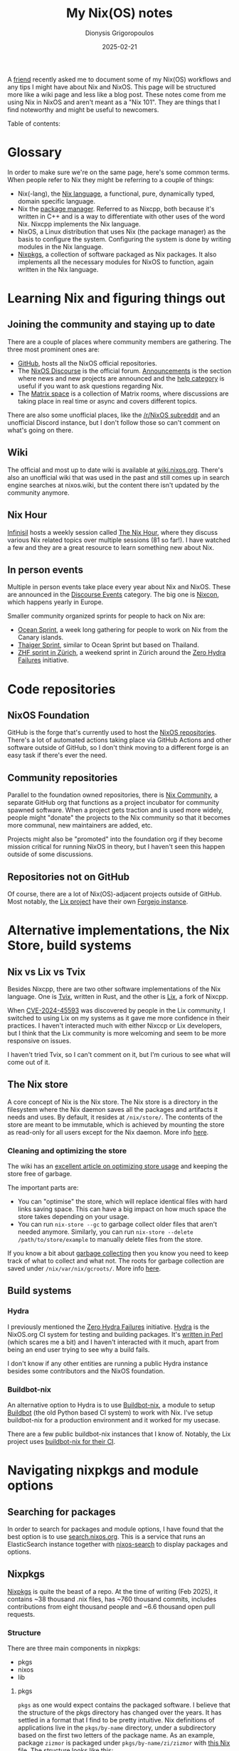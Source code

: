 #+TITLE: My Nix(OS) notes
#+DATE: 2025-02-21
#+AUTHOR: Dionysis Grigoropoulos
#+tags[]: nix nixos
#+KEYWORDS: nix nixos
#+comments: https://libretooth.gr/@erethon/114047911662291643

A [[https://blog.lgian.com/][friend]] recently asked me to document some of my Nix(OS) workflows and any tips
I might have about Nix and NixOS. This page will be structured more like a wiki
page and less like a blog post. These notes come from me using Nix in NixOS and
aren't meant as a "Nix 101". They are things that I find noteworthy and might be
useful to newcomers.

# more

Table of contents:

#+TOC: headlines 2 local

* Glossary
In order to make sure we're on the same page, here's some common terms. When
people refer to Nix they might be referring to a couple of things:

- Nix(-lang), the [[https://nix.dev/manual/nix/latest/language/][Nix language]], a functional, pure, dynamically typed, domain
  specific language.
- Nix the [[https://github.com/NixOS/nix][package manager]]. Referred to as Nixcpp, both because it's written in
  C++ and is a way to differentiate with other uses of the word Nix. Nixcpp
  implements the Nix language.
- NixOS, a Linux distribution that uses Nix (the package manager) as the basis
  to configure the system. Configuring the system is done by writing modules in
  the Nix language.
- [[https://github.com/NixOS/nixpkgs/][Nixpkgs]], a collection of software packaged as Nix packages. It also implements
  all the necessary modules for NixOS to function, again written in the Nix language.

* Learning Nix and figuring things out
** Joining the community and staying up to date
There are a couple of places where community members are gathering. The three
most prominent ones are:
- [[https://github.com/NixOS/][GitHub]], hosts all the NixOS official repositories.
- The [[https://discourse.nixos.org/][NixOS Discourse]] is the official forum. [[https://discourse.nixos.org/c/announcements/8][Announcements]] is the section where
  news and new projects are announced and the [[https://discourse.nixos.org/c/learn/9][help category]] is useful if you
  want to ask questions regarding Nix.
- The [[https://matrix.to/#/#community:nixos.org][Matrix space]] is a collection of Matrix rooms, where discussions are taking
  place in real time or async and covers different topics.

There are also some unofficial places, like the [[https://www.reddit.com/r/NixOS/][/r/NixOS subreddit]] and an
unofficial Discord instance, but I don't follow those so can't comment on what's
going on there.

** Wiki
The official and most up to date wiki is available at [[https://wiki.nixos.org/wiki/NixOS_Wiki][wiki.nixos.org]]. There's
also an unofficial wiki that was used in the past and still comes up in search
engine searches at nixos.wiki, but the content there isn't updated by the
community anymore.

** Nix Hour
[[https://github.com/infinisil][Infinisil]] hosts a weekly session called [[https://www.youtube.com/watch?v=VkkUzggJejo&list=PLyzwHTVJlRc8yjlx4VR4LU5A5O44og9in][The Nix Hour]], where they discuss
various Nix related topics over multiple sessions (81 so far!). I have watched a
few and they are a great resource to learn something new about Nix.

** In person events
Multiple in person events take place every year about Nix and NixOS. These are
announced in the [[https://discourse.nixos.org/c/events/13][Discourse Events]] category. The big one is [[https://nixcon.org][Nixcon]], which happens
yearly in Europe.

Smaller community organized sprints for people to hack on Nix are:
- [[https://oceansprint.org/][Ocean Sprint]], a week long gathering for people to work on Nix from the Canary
  islands.
- [[https://thaigersprint.org/][Thaiger Sprint]], similar to Ocean Sprint but based on Thailand.
- [[https://zurich.nix.ug/][ZHF sprint in Zürich]], a weekend sprint in Zürich around the [[https://github.com/NixOS/release-wiki/blob/master/src/Zero-Hydra-Failures.md][Zero Hydra
  Failures]] initiative.

* Code repositories
** NixOS Foundation
GitHub is the forge that's currently used to host the [[https://github.com/NixOS/][NixOS
repositories]]. There's a lot of automated actions taking place via GitHub
Actions and other software outside of GitHub, so I don't think moving to a
different forge is an easy task if there's ever the need.

** Community repositories
Parallel to the foundation owned repositories, there is [[https://github.com/nix-community][Nix Community]], a
separate GitHub org that functions as a project incubator for community spawned
software. When a project gets traction and is used more widely, people might
"donate" the projects to the Nix community so that it becomes more communal,
new maintainers are added, etc.

Projects might also be "promoted" into the foundation org if they become mission
critical for running NixOS in theory, but I haven't seen this happen outside
of some discussions.

** Repositories not on GitHub
Of course, there are a lot of Nix(OS)-adjacent projects outside of GitHub. Most
notably, the [[https://lix.systems][Lix project]] have their own [[https://git.lix.systems/lix-project][Forgejo instance]].

* Alternative implementations, the Nix Store, build systems
** Nix vs Lix vs Tvix
Besides Nixcpp, there are two other software implementations of the Nix
language. One is [[https://tvix.dev/][Tvix]], written in Rust, and the other is [[https://lix.systems][Lix]], a fork of Nixcpp.

When [[https://github.com/NixOS/nix/security/advisories/GHSA-h4vv-h3jq-v493][CVE-2024-45593]] was discovered by people in the Lix community, I switched to
using Lix on my systems as it gave me more confidence in their practices. I
haven't interacted much with either Nixccp or Lix developers, but I think that
the Lix community is more welcoming and seem to be more responsive on issues.

I haven't tried Tvix, so I can't comment on it, but I'm curious to see what will
come out of it.

** The Nix store
A core concept of Nix is the Nix store. The Nix store is a directory in the
filesystem where the Nix daemon saves all the packages and artifacts it needs
and uses. By default, it resides at =/nix/store/=. The contents of the store are
meant to be immutable, which is achieved by mounting the store as read-only for
all users except for the Nix daemon. More info [[https://discourse.nixos.org/t/how-does-nix-write-in-the-read-only-store/21928/3][here]].

*** Cleaning and optimizing the store
The wiki has an [[https://wiki.nixos.org/wiki/Storage_optimization][excellent article on optimizing store usage]] and keeping the
store free of garbage.

The important parts are:
- You can "optimise" the store, which will replace identical files with hard
  links saving space. This can have a big impact on how much space the store
  takes depending on your usage.
- You can run =nix-store --gc= to garbage collect older files that aren't needed
  anymore. Similarly, you can run =nix-store --delete /path/to/store/example= to
  manually delete files from the store.

If you know a bit about [[https://en.wikipedia.org/wiki/Garbage_collection_(computer_science)][garbage collecting]] then you know you need to keep track
of what to collect and what not. The roots for garbage collection are saved
under =/nix/var/nix/gcroots/=. More info [[https://nix.dev/manual/nix/latest/package-management/garbage-collector-roots][here]].

** Build systems
*** Hydra
I previously mentioned the [[https://github.com/NixOS/release-wiki/blob/master/src/Zero-Hydra-Failures.md][Zero Hydra Failures]] initiative. [[https://hydra.nixos.org/][Hydra]] is the
NixOS.org CI system for testing and building packages. It's [[https://github.com/NixOS/hydra/][written in Perl]]
(which scares me a bit) and I haven't interacted with it much, apart from being
an end user trying to see why a build fails.

I don't know if any other entities are running a public Hydra instance besides
some contributors and the NixOS foundation.

*** Buildbot-nix
An alternative option to Hydra is to use [[https://github.com/nix-community/buildbot-nix/][Buildbot-nix]], a module to
setup [[https://www.buildbot.net/][Buildbot]] (the old Python based CI system) to work with Nix. I've setup
buildbot-nix for a production environment and it worked for my usecase.

There are a few public buildbot-nix instances that I know of. Notably, the Lix
project uses [[https://buildbot.lix.systems/][buildbot-nix for their CI]].

* Navigating nixpkgs and module options
** Searching for packages
In order to search for packages and module options, I have found that the best
option is to use [[https://search.nixos.org][search.nixos.org]]. This is a service that runs an ElasticSearch
instance together with [[https://github.com/nixos/nixos-search][nixos-search]] to display packages and options.

** Nixpkgs
[[https://github.com/NixOS/nixpkgs][Nixpkgs]] is quite the beast of a repo. At the time of writing (Feb 2025), it
contains ~38 thousand .nix files, has ~760 thousand commits, includes
contributions from eight thousand people and ~6.6 thousand open pull requests.

*** Structure
There are three main components in nixpkgs:
- pkgs
- nixos
- lib

**** pkgs
=pkgs= as one would expect contains the packaged software. I believe that the
structure of the pkgs directory has changed over the years. It has settled in a
format that I find to be pretty intuitive. Nix definitions of applications live
in the =pkgs/by-name= directory, under a subdirectory based on the first two
letters of the package name. As an example, package =zizmor= is packaged under
=pkgs/by-name/zi/zizmor= with [[https://github.com/NixOS/nixpkgs/blob/master/pkgs/by-name/zi/zizmor/package.nix][this Nix file]]. The structure looks like this:

#+begin_src
pkgs
└── by-name
      ├─ zi
      ┊  ├─ zizmor
      ┊  ┊   └─ package.nix
#+end_src

On the other hand, development libraries go in =pkgs/development=. As an
example, for the requests python library we have
=pkgs/development/python-modules/requests=. The tree for that looks like:

#+begin_src
pkgs
└── development
      ├─ python-modules
      ┊  ├─ requests
      ┊  ┊   └─ default.nix
#+end_src

**** nixos
=nixos= contains all the NixOS modules. These modules are the part of NixOS that
setups the systemd definitions for running a service (say caddy or nginx). Apart
from the modules, there are also automated tests for testing said modules
end-to-end.

These tests are one of the killer features of nixpkgs and NixOS! They allow us
to spawn a number of QEMU VMs, configure services in the VMs and then run
scripts that test these services against various conditions. [[https://bmcgee.ie/posts/2025/02/nixos-the-power-of-vm-tests/][Brian McGee
recently blogged]] more about this feature.

**** lib
=lib= contains a "standard" library that's used throughout nixpkgs. There's
currently [[https://github.com/NixOS/nixpkgs/issues/381862][a long discussion]] about moving this part to a separate repository.

*** Maintainers, committers and bots
Anyone can become a maintainer in nixpkgs as long as they contribute some code
to the repository. There's a [[https://github.com/NixOS/nixpkgs/blob/5567326f950b743e1c6e0bc0b15fbd359264d26b/maintainers/maintainer-list.nix][file that contains all the contact information]] for
each maintainer. Maintainers can't merge PRs directly on nixpkgs, but they can
review and approve PRs that committers can merge.

Committers are people that can merge PRs. Currently, there are more than 200
people with commit access. Access is given via [[https://github.com/NixOS/nixpkgs/issues/321665][this issue]] where you can either
nominate yourself or nominate another person to become a committer. [[https://lorenz.leutgeb.xyz/][Lorenz]] has
published a [[https://gist.github.com/lorenzleutgeb/239214f1d60b1cf8c79e7b0dc0483deb][script]] that makes it easy to see how many contributions a person
has.

There are some bots that also open PRs in nixpkgs. The biggest one is [[https://github.com/r-ryantm][r-ryantm]]
which, depending on the day, might have upwards of 100 contributions to the
repo! It automatically open PRs that bump package versions, once a package
builds correctly. PRs that are opened by r-ryantm are eligible to be merged by
maintainers of the package without the need to involve a committer. This is done
through another bot that [[https://github.com/NixOS/nixpkgs/blob/5567326f950b743e1c6e0bc0b15fbd359264d26b/CONTRIBUTING.md#how-to-merge-pull-requests-yourself][merges PRs]] based on specific conditions.

*** Creating packages, reviewing PRs and staying up to date
The [[https://github.com/NixOS/nixpkgs/blob/648a374b8b88ecccecafc73a89e0a6386649b7fd/CONTRIBUTING.md#contributing-to-nixpkgs][nixpkgs documentation]] covers the basics on how to create PRs to update a
package or add a new one. I recommend reading it at least once.

Various tools help with reviewing PRs and creating packages. For reviewing
packages, the golden standard that a lot of people use (and is even mentioned in
the [[https://github.com/NixOS/nixpkgs/blob/648a374b8b88ecccecafc73a89e0a6386649b7fd/.github/PULL_REQUEST_TEMPLATE.md][PR creation checklist]]) is [[https://github.com/Mic92/nixpkgs-review][nixpkgs-review]]. It outputs the results of a
package-build in a simple markdown format that can be copy pasted to a PR
directly. It can also integrate with GitHub, automatically pull built packages,
build NixOS tests, etc.

[[https://github.com/eljamm/][Fedi Jamoussi]] recently told me about [[https://github.com/nix-community/nix-init][nix-init]] which is a *huge* help when it
comes to creating new packages. It automatically creates a nix file with
the sections needed to build a package prefilled. For example it downloads the latest
version of the source, calculates the hash for it, detects the license used in
the package, the build process and depenencies, etc. It saves contributors a lot
of time and prevents simple mistakes that are easy to miss.

* Managing systems
** Channels vs Flakes vs npins
There are a lot of heated discussions online about this specific topic, about
how flakes are good or how they're bad, about the advantages of one solution or
the other. Flakes seemed like the easiest option when I got started, since most
examples I found online were built around them. Their git model aligns with how
I expect a project to be structured, so I still use them today.

However, I don't have strong opinions on them and I wish there was a clear page
that showed all the pros and cons of each option and how a project would be
structured with each one. If there's such a page, please let me know ;).

** Colmena, Nixops, deploy-rs, nixos-rebuild, nixos-anywhere
In typical Nix fashion, there are multiple ways to deploy your NixOS
systems. I'm currently using what I consider to be the simplest option,
=nixos-rebuild --flake= with a =--target-host hostname= to update remote hosts.

I've only read the documentation of [[https://github.com/zhaofengli/colmena][colmena]], [[https://github.com/nixops4/nixops4][nixops]], [[https://github.com/serokell/deploy-rs][deploy-rs]]. Colmena and
deploy-rs are the two tools that I see mentioned most often.

To bootstrap remote hosts when I don't have the option to use a NixOS iso image
to boot the installer (for example in weird/old cloud providers), I've used
[[https://github.com/nix-community/nixos-anywhere][nixos-anywhere]] with great results. Nixos-anywhere connects over SSH to any linux
host that supports [[https://en.wikipedia.org/wiki/Kexec][kexec]], downloads the NixOS installer, kexec into it and takes
over the current system transforming it into a NixOS system. It's one of those
things that you know that in theory could work, but when you actually see it
work for the first time it feels like magic.

** Binary cache, Attic and reproducibility
Nix, by default, uses cache.nixos.org which is a binary cache with prebuilt
packages. It's the equivalent of an APT cache for .deb packages. As far as I
know, only hydra.nixos.org can upload packages to cache.nixos.org. These
binaries are signed with a key to verify their authenticity. Based on [[https://github.com/NixOS/rfcs/pull/149/files#diff-ac4cc42774897d03700afa5e998e676b494ee685860d9ee08dfa2b14d7566273R22][this
comment]], I understand that this key hasn't been rotated since 2015 (!), which
to me, is one of the scariest parts about using NixOS.

You can self-host your own binary cache in multiple ways, but [[https://github.com/zhaofengli/attic][attic]] is a
complete solution to this problem which supports multi-tenancy, S3 as a storage
backend, deduplication, signing on the fly and other cool features.

There are also some efforts about tracking and making [[https://reproducible.nixos.org/][NixOS
reproducible]]. There's a [[https://github.com/NixOS/nixpkgs/issues?q=state%3Aopen%20label%3A%226.topic%3A%20reproducible%20builds%22%20][label on GitHub]] to track issues relates to
reproducibility.

As a personal project, I want to combine buildbot-nix with attic to have my own
cache containing packages built from source. The plan is to track if they're
reproducible as well, to help with upstream efforts.
